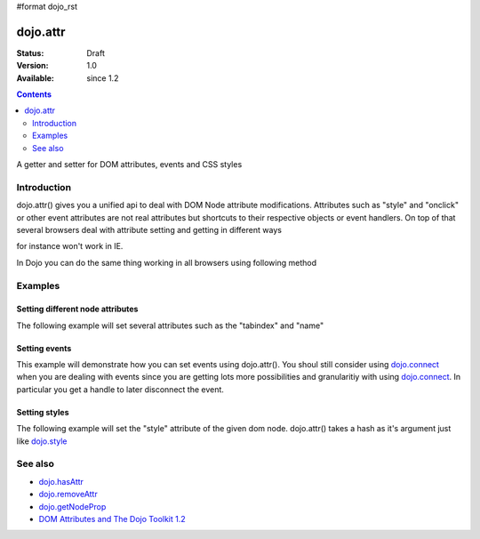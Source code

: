 #format dojo_rst

dojo.attr
===============

:Status: Draft
:Version: 1.0
:Available: since 1.2

.. contents::
   :depth: 2

A getter and setter for DOM attributes, events and CSS styles


============
Introduction
============

dojo.attr() gives you a unified api to deal with DOM Node attribute modifications. Attributes such as "style" and "onclick" or other event attributes are not real attributes but shortcuts to their respective objects or event handlers.
On top of that several browsers deal with attribute setting and getting in different ways

.. code-block :: javascript
 :linenos:

  node.setAttribute("style", "border:1px solid #ff0033;");

for instance won't work in IE.

In Dojo you can do the same thing working in all browsers using following method


.. code-block :: javascript
 :linenos:

  dojo.attr(node, "style", {border:"1px solid #ff0033"});

========
Examples
========

Setting different node attributes
---------------------------------

The following example will set several attributes such as the "tabindex" and "name"

.. cv-compound::

  .. cv:: javascript

    <script type="text/javascript">
      function setAttributes(){
          dojo.attr('testNode', {
                    tabIndex: 1,
                    name: "nameAtt",
                    innerHTML: "New Content"
          });
      }

      function displayAttributes(){
          dojo.attr("console", "innerHTML",
             "tabindex: "+dojo.attr("testNode", "tabindex")+"\n" +
             "name: "+dojo.attr("testNode", "name")+"\n" +
             "innerHTML: "+dojo.attr("testNode", "innerHTML")+"\n"
          );
      }
    </script>

  .. cv:: html

    <button dojoType="dijit.form.Button" id="buttonOne" onClick="setAttributes();">Set attributes</button>
    <button dojoType="dijit.form.Button" id="buttonTwo" onClick="displayAttributes();">Get attributes</button>
    <div id="testNode">Hi friends :)</div>
    <div id="console"></div>

Setting events
--------------

This example will demonstrate how you can set events using dojo.attr().  You shoul still consider using `dojo.connect <dojo/connect>`_ when you are dealing with events since you are getting lots more possibilities and granularitiy with using `dojo.connect <dojo/connect>`_.  In particular you get a handle to later disconnect the event.

.. cv-compound::

  .. cv:: javascript

    <script type="text/javascript">
      function setupHandlers(){
          dojo.attr("testNodeTwo", "onmouseover", function(evt){
            dojo.attr("consoleOne", "innerHTML", "The mouse is over");
          });

          dojo.attr("testNodeTwo", "onclick", function(evt){
            dojo.attr("consoleOne", "innerHTML", "The mouse was clicked");
          });
      }
    </script>

  .. cv:: html

    <button dojoType="dijit.form.Button" id="buttonThree" onClick="setupHandlers();">Setup handlers</button>
    <div id="testNodeTwo">Hi, try the events! Click me or hover me.</div>
    <div id="consoleOne"></div>

Setting styles
--------------

The following example will set the "style" attribute of the given dom node. dojo.attr() takes a hash as it's argument just like `dojo.style <dojo/style>`_

.. cv-compound::

  .. cv:: javascript

    <script type="text/javascript">
      function changeStyle(){
          dojo.attr("testNodeThree", "style", {padding: "5px", border: "1px solid #ccc", background: "#eee"});
      }
    </script>

  .. cv:: html

    <button dojoType="dijit.form.Button" id="buttonFour" onClick="changeStyle();">Change style</button>
    <div id="testNodeThree">Hi, change my style</div>

========
See also
========

* `dojo.hasAttr <dojo/hasAttr>`_
* `dojo.removeAttr <dojo/removeAttr>`_
* `dojo.getNodeProp <dojo/getNodeProp>`_
* `DOM Attributes and The Dojo Toolkit 1.2 <http://www.sitepen.com/blog/2008/10/23/dom-attributes-and-the-dojo-toolkit-12/>`_
